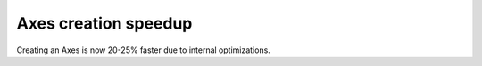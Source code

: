 Axes creation speedup
~~~~~~~~~~~~~~~~~~~~~

Creating an Axes is now 20-25% faster due to internal optimizations.
